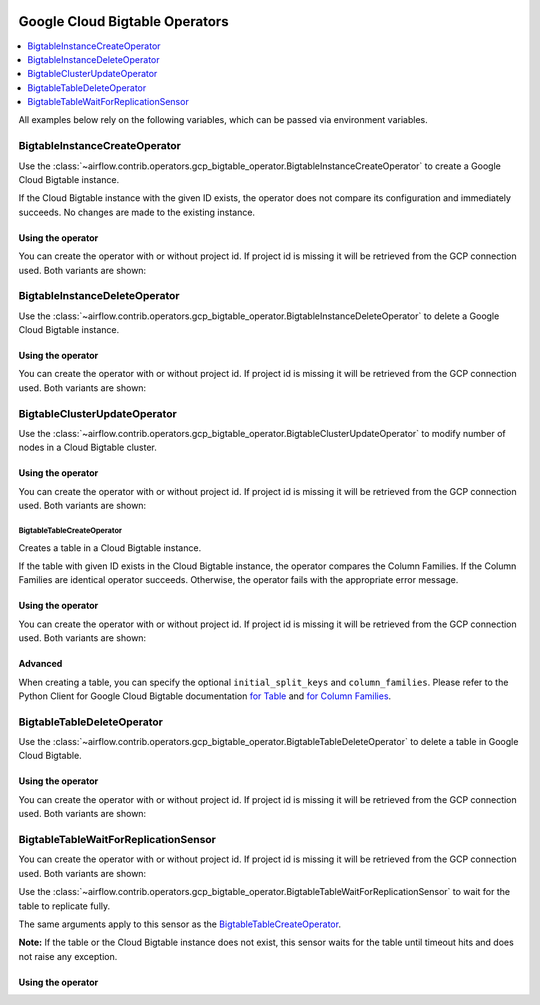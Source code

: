 .. Licensed to the Apache Software Foundation (ASF) under one
    or more contributor license agreements.  See the NOTICE file
    distributed with this work for additional information
    regarding copyright ownership.  The ASF licenses this file
    to you under the Apache License, Version 2.0 (the
    "License"); you may not use this file except in compliance
    with the License.  You may obtain a copy of the License at

 ..   http://www.apache.org/licenses/LICENSE-2.0

 .. Unless required by applicable law or agreed to in writing,
    software distributed under the License is distributed on an
    "AS IS" BASIS, WITHOUT WARRANTIES OR CONDITIONS OF ANY
    KIND, either express or implied.  See the License for the
    specific language governing permissions and limitations
    under the License.



Google Cloud Bigtable Operators
===============================

.. contents::
  :depth: 1
  :local:

All examples below rely on the following variables, which can be passed via environment variables.

.. exampleinclude:: ../../../../airflow/contrib/example_dags/example_gcp_bigtable_operators.py
    :language: python
    :start-after: [START howto_operator_gcp_bigtable_args]
    :end-before: [END howto_operator_gcp_bigtable_args]

.. _howto/operator:BigtableInstanceCreateOperator:

BigtableInstanceCreateOperator
------------------------------

Use the :class:`~airflow.contrib.operators.gcp_bigtable_operator.BigtableInstanceCreateOperator`
to create a Google Cloud Bigtable instance.

If the Cloud Bigtable instance with the given ID exists, the operator does not compare its configuration
and immediately succeeds. No changes are made to the existing instance.

Using the operator
""""""""""""""""""

You can create the operator with or without project id. If project id is missing
it will be retrieved from the GCP connection used. Both variants are shown:

.. exampleinclude:: ../../../../airflow/contrib/example_dags/example_gcp_bigtable_operators.py
    :language: python
    :dedent: 4
    :start-after: [START howto_operator_gcp_bigtable_instance_create]
    :end-before: [END howto_operator_gcp_bigtable_instance_create]

.. _howto/operator:BigtableInstanceDeleteOperator:

BigtableInstanceDeleteOperator
------------------------------

Use the :class:`~airflow.contrib.operators.gcp_bigtable_operator.BigtableInstanceDeleteOperator`
to delete a Google Cloud Bigtable instance.

Using the operator
""""""""""""""""""

You can create the operator with or without project id. If project id is missing
it will be retrieved from the GCP connection used. Both variants are shown:

.. exampleinclude:: ../../../../airflow/contrib/example_dags/example_gcp_bigtable_operators.py
    :language: python
    :dedent: 4
    :start-after: [START howto_operator_gcp_bigtable_instance_delete]
    :end-before: [END howto_operator_gcp_bigtable_instance_delete]

.. _howto/operator:BigtableClusterUpdateOperator:

BigtableClusterUpdateOperator
-----------------------------

Use the :class:`~airflow.contrib.operators.gcp_bigtable_operator.BigtableClusterUpdateOperator`
to modify number of nodes in a Cloud Bigtable cluster.

Using the operator
""""""""""""""""""

You can create the operator with or without project id. If project id is missing
it will be retrieved from the GCP connection used. Both variants are shown:

.. exampleinclude:: ../../../../airflow/contrib/example_dags/example_gcp_bigtable_operators.py
    :language: python
    :dedent: 4
    :start-after: [START howto_operator_gcp_bigtable_cluster_update]
    :end-before: [END howto_operator_gcp_bigtable_cluster_update]

.. _howto/operator:BigtableTableCreateOperator:

BigtableTableCreateOperator
^^^^^^^^^^^^^^^^^^^^^^^^^^^

Creates a table in a Cloud Bigtable instance.

If the table with given ID exists in the Cloud Bigtable instance, the operator compares the Column Families.
If the Column Families are identical operator succeeds. Otherwise, the operator fails with the appropriate
error message.


Using the operator
""""""""""""""""""

You can create the operator with or without project id. If project id is missing
it will be retrieved from the GCP connection used. Both variants are shown:

.. exampleinclude:: ../../../../airflow/contrib/example_dags/example_gcp_bigtable_operators.py
    :language: python
    :dedent: 4
    :start-after: [START howto_operator_gcp_bigtable_table_create]
    :end-before: [END howto_operator_gcp_bigtable_table_create]

Advanced
""""""""

When creating a table, you can specify the optional ``initial_split_keys`` and ``column_families``.
Please refer to the Python Client for Google Cloud Bigtable documentation
`for Table <https://googleapis.github.io/google-cloud-python/latest/bigtable/table.html>`_ and `for Column
Families <https://googleapis.github.io/google-cloud-python/latest/bigtable/column-family.html>`_.

.. _howto/operator:BigtableTableDeleteOperator:

BigtableTableDeleteOperator
---------------------------

Use the :class:`~airflow.contrib.operators.gcp_bigtable_operator.BigtableTableDeleteOperator`
to delete a table in Google Cloud Bigtable.

Using the operator
""""""""""""""""""

You can create the operator with or without project id. If project id is missing
it will be retrieved from the GCP connection used. Both variants are shown:

.. exampleinclude:: ../../../../airflow/contrib/example_dags/example_gcp_bigtable_operators.py
    :language: python
    :dedent: 4
    :start-after: [START howto_operator_gcp_bigtable_table_delete]
    :end-before: [END howto_operator_gcp_bigtable_table_delete]

.. _howto/operator:BigtableTableWaitForReplicationSensor:

BigtableTableWaitForReplicationSensor
-------------------------------------

You can create the operator with or without project id. If project id is missing
it will be retrieved from the GCP connection used. Both variants are shown:

Use the :class:`~airflow.contrib.operators.gcp_bigtable_operator.BigtableTableWaitForReplicationSensor`
to wait for the table to replicate fully.

The same arguments apply to this sensor as the BigtableTableCreateOperator_.

**Note:** If the table or the Cloud Bigtable instance does not exist, this sensor waits for the table until
timeout hits and does not raise any exception.

Using the operator
""""""""""""""""""

.. exampleinclude:: ../../../../airflow/contrib/example_dags/example_gcp_bigtable_operators.py
    :language: python
    :dedent: 4
    :start-after: [START howto_operator_gcp_bigtable_table_wait_for_replication]
    :end-before: [END howto_operator_gcp_bigtable_table_wait_for_replication]
